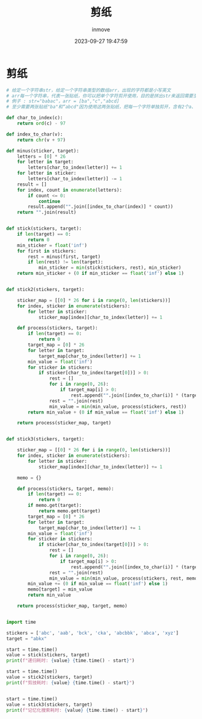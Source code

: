 #+TITLE: 剪纸
#+DATE: 2023-09-27 19:47:59
#+DISPLAY: t
#+STARTUP: indent
#+OPTIONS: toc:10
#+AUTHOR: inmove
#+KEYWORDS: 动态规划
#+CATEGORIES: 动态规划 算法

* 剪纸
#+begin_src python
  # 给定一个字符串str，给定一个字符串类型的数组arr，出现的字符都是小写英文
  # arr每一个字符串，代表一张贴纸，你可以把单个字符剪开使用，目的是拼出str来返回需要至少多少张贴纸可以完成这个任务。
  # 例子 : str="babac"，arr = [ba","c","abcd]
  # 至少需要两张贴纸"ba"和“abcd"因为使用这两张贴纸，把每一个字符单独剪开，含有2个a、2个b、1个c。是可以拼出str的。所以返回2。

  def char_to_index(c):
      return ord(c) - 97

  def index_to_char(v):
      return chr(v + 97)

  def minus(sticker, target):
      letters = [0] * 26
      for letter in target:
          letters[char_to_index(letter)] += 1
      for letter in sticker:
          letters[char_to_index(letter)] -= 1
      result = []
      for index, count in enumerate(letters):
          if count <= 0:
              continue
          result.append("".join([index_to_char(index)] * count))
      return "".join(result)


  def stick(stickers, target):
      if len(target) == 0:
          return 0
      min_sticker = float('inf')
      for first in stickers:
          rest = minus(first, target)
          if len(rest) != len(target):
              min_sticker = min(stick(stickers, rest), min_sticker)
      return min_sticker + (0 if min_sticker == float('inf') else 1)


  def stick2(stickers, target):

      sticker_map = [[0] * 26 for i in range(0, len(stickers))]
      for index, sticker in enumerate(stickers):
          for letter in sticker:
              sticker_map[index][char_to_index(letter)] += 1

      def process(stickers, target):
          if len(target) == 0:
              return 0
          target_map = [0] * 26
          for letter in target:
              target_map[char_to_index(letter)] += 1
          min_value = float('inf')
          for sticker in stickers:
              if sticker[char_to_index(target[0])] > 0:
                  rest = []
                  for i in range(0, 26):
                      if target_map[i] > 0:
                          rest.append("".join([index_to_char(i)] * (target_map[i] - sticker[i])))
                  rest = "".join(rest)
                  min_value = min(min_value, process(stickers, rest))
          return min_value + (0 if min_value == float('inf') else 1)

      return process(sticker_map, target)


  def stick3(stickers, target):

      sticker_map = [[0] * 26 for i in range(0, len(stickers))]
      for index, sticker in enumerate(stickers):
          for letter in sticker:
              sticker_map[index][char_to_index(letter)] += 1

      memo = {}

      def process(stickers, target, memo):
          if len(target) == 0:
              return 0
          if memo.get(target):
              return memo.get(target)
          target_map = [0] * 26
          for letter in target:
              target_map[char_to_index(letter)] += 1
          min_value = float('inf')
          for sticker in stickers:
              if sticker[char_to_index(target[0])] > 0:
                  rest = []
                  for i in range(0, 26):
                      if target_map[i] > 0:
                          rest.append("".join([index_to_char(i)] * (target_map[i] - sticker[i])))
                  rest = "".join(rest)
                  min_value = min(min_value, process(stickers, rest, memo))
          min_value += (0 if min_value == float('inf') else 1)
          memo[target] = min_value
          return min_value

      return process(sticker_map, target, memo)


  import time

  stickers = ['abc', 'aab', 'bck', 'cka', 'abcbbk', 'abca', 'xyz']
  target = "abkx"

  start = time.time()
  value = stick(stickers, target)
  print(f"递归耗时: {value} {time.time() - start}")

  start = time.time()
  value = stick2(stickers, target)
  print(f"剪技耗时: {value} {time.time() - start}")


  start = time.time()
  value = stick3(stickers, target)
  print(f"记忆化搜索耗时: {value} {time.time() - start}")
#+end_src
